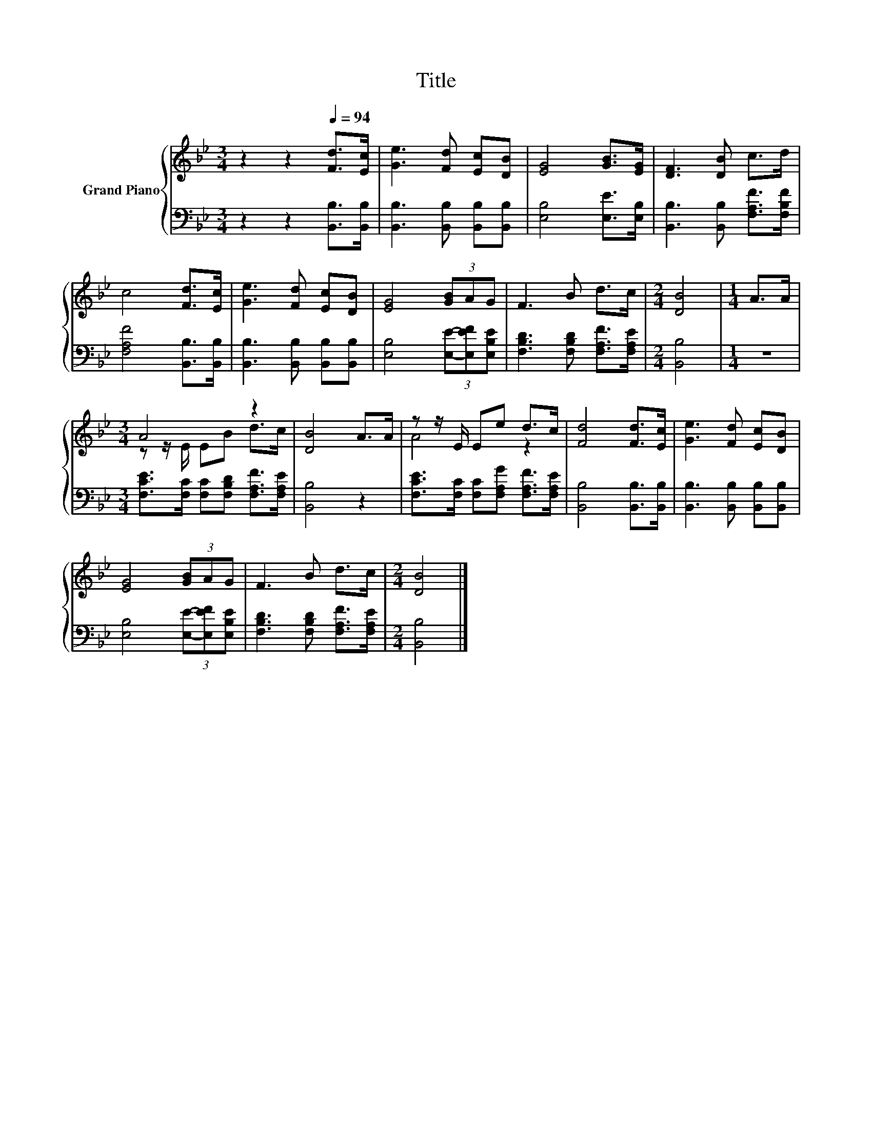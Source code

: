 X:1
T:Title
%%score { ( 1 3 ) | 2 }
L:1/8
M:3/4
K:Bb
V:1 treble nm="Grand Piano"
V:3 treble 
V:2 bass 
V:1
 z2 z2[Q:1/4=94] [Fd]>[Ec] | [Ge]3 [Fd] [Ec][DB] | [EG]4 [GB]>[EG] | [DF]3 [DB] c>d | %4
 c4 [Fd]>[Ec] | [Ge]3 [Fd] [Ec][DB] | [EG]4 (3[GB]AG | F3 B d>c |[M:2/4] [DB]4 |[M:1/4] A>A | %10
[M:3/4] A4 z2 | [DB]4 A>A | z z/ E/ Ee d>c | [Fd]4 [Fd]>[Ec] | [Ge]3 [Fd] [Ec][DB] | %15
 [EG]4 (3[GB]AG | F3 B d>c |[M:2/4] [DB]4 |] %18
V:2
 z2 z2 [B,,B,]>[B,,B,] | [B,,B,]3 [B,,B,] [B,,B,][B,,B,] | [E,B,]4 [E,E]>[E,B,] | %3
 [B,,B,]3 [B,,B,] [F,A,F]>[F,B,F] | [F,A,F]4 [B,,B,]>[B,,B,] | [B,,B,]3 [B,,B,] [B,,B,][B,,B,] | %6
 [E,B,]4 (3[E,E]-[E,EF][E,B,E] | [F,B,D]3 [F,B,D] [F,A,F]>[F,A,E] |[M:2/4] [B,,B,]4 |[M:1/4] z2 | %10
[M:3/4] [F,CE]>[F,C] [F,C][F,B,D] [F,A,F]>[F,A,E] | [B,,B,]4 z2 | %12
 [F,CE]>[F,C] [F,C][F,A,G] [F,A,F]>[F,A,E] | [B,,B,]4 [B,,B,]>[B,,B,] | %14
 [B,,B,]3 [B,,B,] [B,,B,][B,,B,] | [E,B,]4 (3[E,E]-[E,EF][E,B,E] | %16
 [F,B,D]3 [F,B,D] [F,A,F]>[F,A,E] |[M:2/4] [B,,B,]4 |] %18
V:3
 x6 | x6 | x6 | x6 | x6 | x6 | x6 | x6 |[M:2/4] x4 |[M:1/4] x2 |[M:3/4] z z/ E/ EB d>c | x6 | %12
 A4 z2 | x6 | x6 | x6 | x6 |[M:2/4] x4 |] %18


